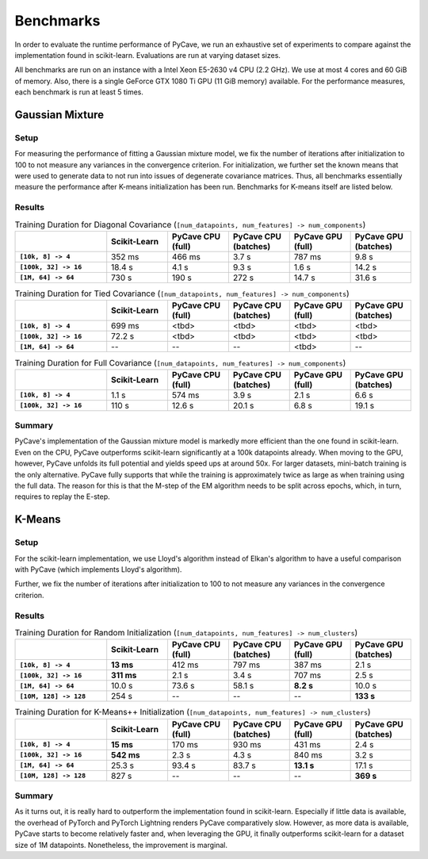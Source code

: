Benchmarks
==========

In order to evaluate the runtime performance of PyCave, we run an exhaustive set of experiments to
compare against the implementation found in scikit-learn. Evaluations are run at varying dataset
sizes.

All benchmarks are run on an instance with a Intel Xeon E5-2630 v4 CPU (2.2 GHz). We use at most 4
cores and 60 GiB of memory. Also, there is a single GeForce GTX 1080 Ti GPU (11 GiB memory)
available. For the performance measures, each benchmark is run at least 5 times.

Gaussian Mixture
----------------

Setup
^^^^^

For measuring the performance of fitting a Gaussian mixture model, we fix the number of iterations
after initialization to 100 to not measure any variances in the convergence criterion. For
initialization, we further set the known means that were used to generate data to not run into
issues of degenerate covariance matrices. Thus, all benchmarks essentially measure the performance
after K-means initialization has been run. Benchmarks for K-means itself are listed below.

Results
^^^^^^^

.. list-table:: Training Duration for Diagonal Covariance (``[num_datapoints, num_features] -> num_components``)
    :header-rows: 1
    :stub-columns: 1
    :widths: 3 2 2 2 2 2

    * - 
      - Scikit-Learn
      - PyCave CPU (full)
      - PyCave CPU (batches)
      - PyCave GPU (full)
      - PyCave GPU (batches)
    * - ``[10k, 8] -> 4``
      - 352 ms
      - 466 ms
      - 3.7 s
      - 787 ms
      - 9.8 s
    * - ``[100k, 32] -> 16``
      - 18.4 s
      - 4.1 s
      - 9.3 s
      - 1.6 s
      - 14.2 s
    * - ``[1M, 64] -> 64``
      - 730 s
      - 190 s
      - 272 s
      - 14.7 s
      - 31.6 s

.. list-table:: Training Duration for Tied Covariance (``[num_datapoints, num_features] -> num_components``)
    :header-rows: 1
    :stub-columns: 1
    :widths: 3 2 2 2 2 2

    * - 
      - Scikit-Learn
      - PyCave CPU (full)
      - PyCave CPU (batches)
      - PyCave GPU (full)
      - PyCave GPU (batches)
    * - ``[10k, 8] -> 4``
      - 699 ms
      - <tbd>
      - <tbd>
      - <tbd>
      - <tbd>
    * - ``[100k, 32] -> 16``
      - 72.2 s
      - <tbd>
      - <tbd>
      - <tbd>
      - <tbd>
    * - ``[1M, 64] -> 64``
      - --
      - --
      - --
      - <tbd>
      - --

.. list-table:: Training Duration for Full Covariance (``[num_datapoints, num_features] -> num_components``)
    :header-rows: 1
    :stub-columns: 1
    :widths: 3 2 2 2 2 2

    * - 
      - Scikit-Learn
      - PyCave CPU (full)
      - PyCave CPU (batches)
      - PyCave GPU (full)
      - PyCave GPU (batches)
    * - ``[10k, 8] -> 4``
      - 1.1 s
      - 574 ms
      - 3.9 s
      - 2.1 s
      - 6.6 s
    * - ``[100k, 32] -> 16``
      - 110 s
      - 12.6 s
      - 20.1 s
      - 6.8 s
      - 19.1 s

Summary
^^^^^^^

PyCave's implementation of the Gaussian mixture model is markedly more efficient than the one found
in scikit-learn. Even on the CPU, PyCave outperforms scikit-learn significantly at a 100k
datapoints already. When moving to the GPU, however, PyCave unfolds its full potential and yields
speed ups at around 50x. For larger datasets, mini-batch training is the only alternative. PyCave
fully supports that while the training is approximately twice as large as when training using the
full data. The reason for this is that the M-step of the EM algorithm needs to be split across
epochs, which, in turn, requires to replay the E-step.


K-Means
-------

Setup
^^^^^

For the scikit-learn implementation, we use Lloyd's algorithm instead of Elkan's algorithm to have
a useful comparison with PyCave (which implements Lloyd's algorithm).

Further, we fix the number of iterations after initialization to 100 to not measure any variances
in the convergence criterion.

Results
^^^^^^^

.. list-table:: Training Duration for Random Initialization (``[num_datapoints, num_features] -> num_clusters``)
    :header-rows: 1
    :stub-columns: 1
    :widths: 3 2 2 2 2 2

    * - 
      - Scikit-Learn
      - PyCave CPU (full)
      - PyCave CPU (batches)
      - PyCave GPU (full)
      - PyCave GPU (batches)
    * - ``[10k, 8] -> 4``
      - **13 ms**
      - 412 ms
      - 797 ms
      - 387 ms
      - 2.1 s
    * - ``[100k, 32] -> 16``
      - **311 ms**
      - 2.1 s
      - 3.4 s
      - 707 ms
      - 2.5 s
    * - ``[1M, 64] -> 64``
      - 10.0 s
      - 73.6 s
      - 58.1 s
      - **8.2 s**
      - 10.0 s
    * - ``[10M, 128] -> 128``
      - 254 s
      - --
      - --
      - --
      - **133 s**

.. list-table:: Training Duration for K-Means++ Initialization (``[num_datapoints, num_features] -> num_clusters``)
    :header-rows: 1
    :stub-columns: 1
    :widths: 3 2 2 2 2 2

    * - 
      - Scikit-Learn
      - PyCave CPU (full)
      - PyCave CPU (batches)
      - PyCave GPU (full)
      - PyCave GPU (batches)
    * - ``[10k, 8] -> 4``
      - **15 ms**
      - 170 ms
      - 930 ms
      - 431 ms
      - 2.4 s
    * - ``[100k, 32] -> 16``
      - **542 ms**
      - 2.3 s
      - 4.3 s
      - 840 ms
      - 3.2 s
    * - ``[1M, 64] -> 64``
      - 25.3 s
      - 93.4 s
      - 83.7 s
      - **13.1 s**
      - 17.1 s
    * - ``[10M, 128] -> 128``
      - 827 s
      - --
      - --
      - --
      - **369 s**

Summary
^^^^^^^

As it turns out, it is really hard to outperform the implementation found in scikit-learn.
Especially if little data is available, the overhead of PyTorch and PyTorch Lightning renders
PyCave comparatively slow. However, as more data is available, PyCave starts to become relatively
faster and, when leveraging the GPU, it finally outperforms scikit-learn for a dataset size of 1M
datapoints. Nonetheless, the improvement is marginal.
